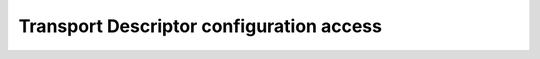 .. _fastdds_qos_profiles_manager_cli_transport_elements:

Transport Descriptor configuration access
-----------------------------------------
